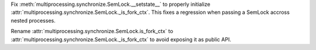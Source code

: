 Fix :meth:`multiprocessing.synchronize.SemLock.__setstate__` to properly initialize :attr:`multiprocessing.synchronize.SemLock._is_fork_ctx`. This fixes a regression when passing a SemLock accross nested processes.

Rename :attr:`multiprocessing.synchronize.SemLock.is_fork_ctx` to :attr:`multiprocessing.synchronize.SemLock._is_fork_ctx` to avoid exposing it as public API.
